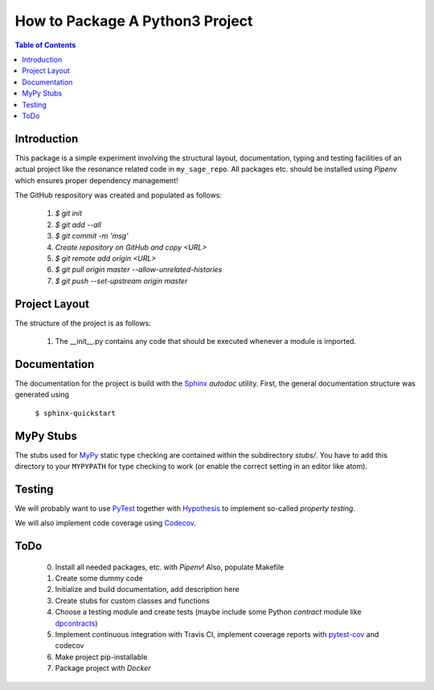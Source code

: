 ================================
How to Package A Python3 Project
================================

.. contents:: Table of Contents
  :depth: 2

------------
Introduction
------------

This package is a simple experiment involving the structural layout,
documentation, typing and testing facilities of an actual project like the
resonance related code in ``my_sage_repo``. All packages etc. should be installed
using *Pipenv* which ensures proper dependency management!

The GitHub respository was created and populated as follows:

  1. *$ git init*
  2. *$ git add --all*
  3. *$ git commit -m 'msg'*
  4. `Create repository on GitHub and copy <URL>`
  5. *$ git remote add origin <URL>*
  6. *$ git pull origin master --allow-unrelated-histories*
  7. *$ git push --set-upstream origin master*

--------------
Project Layout
--------------

The structure of the project is as follows:

    1. The __init__.py contains any code
       that should be executed whenever a module is imported.

-------------
Documentation
-------------

The documentation for the project is build with the
`Sphinx <https://www.sphinx-doc.org/en/master/usage/extensions/autodoc.html>`_
*autodoc* utility. First, the general documentation structure was generated using

  ``$ sphinx-quickstart``

----------
MyPy Stubs
----------

The stubs used for `MyPy <https://mypy.readthedocs.io/en/stable/>`_ static type
checking are contained within the subdirectory *stubs/*. You have to add this
directory to your ``MYPYPATH`` for type checking to work (or enable the correct
setting in an editor like atom).

-------
Testing
-------

We will probably want to use `PyTest <https://docs.pytest.org/en/stable/contents.html>`_
together with `Hypothesis <https://hypothesis.readthedocs.io/en/latest/quickstart.html>`_
to implement so-called *property testing*.

We will also implement code coverage using
`Codecov <https://docs.codecov.io/docs/quick-start>`_.

----
ToDo
----

  0. Install all needed packages, etc. with *Pipenv*! Also, populate Makefile
  1. Create some dummy code
  2. Initialize and build documentation, add description here
  3. Create stubs for custom classes and functions
  4. Choose a testing module and create tests (maybe include some Python
     *contract* module like `dpcontracts <https://github.com/deadpixi/contracts>`_)
  5. Implement continuous integration with Travis CI, implement coverage reports
     with `pytest-cov <https://pytest-cov.readthedocs.io/en/latest/reporting.html>`_
     and codecov
  6. Make project pip-installable
  7. Package project with *Docker*
